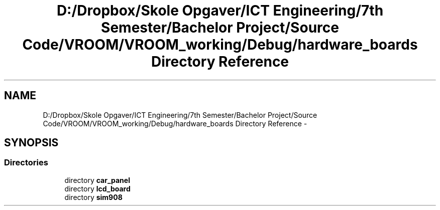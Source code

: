 .TH "D:/Dropbox/Skole Opgaver/ICT Engineering/7th Semester/Bachelor Project/Source Code/VROOM/VROOM_working/Debug/hardware_boards Directory Reference" 3 "Tue Dec 2 2014" "Version v0.01" "VROOM" \" -*- nroff -*-
.ad l
.nh
.SH NAME
D:/Dropbox/Skole Opgaver/ICT Engineering/7th Semester/Bachelor Project/Source Code/VROOM/VROOM_working/Debug/hardware_boards Directory Reference \- 
.SH SYNOPSIS
.br
.PP
.SS "Directories"

.in +1c
.ti -1c
.RI "directory \fBcar_panel\fP"
.br
.ti -1c
.RI "directory \fBlcd_board\fP"
.br
.ti -1c
.RI "directory \fBsim908\fP"
.br
.in -1c
